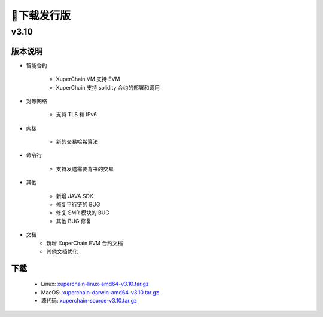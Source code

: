 下载发行版
=============

v3.10
>>>>>>>>>>>>>>

版本说明
----------

* 智能合约

    * XuperChain VM 支持 EVM 
    * XuperChain 支持 solidity 合约的部署和调用

* 对等网络

    * 支持 TLS 和 IPv6

* 内核

    * 新的交易哈希算法

* 命令行

    * 支持发送需要背书的交易

* 其他
    
    * 新增 JAVA SDK
    * 修复平行链的 BUG
    * 修复 SMR 模块的 BUG
    * 其他 BUG 修复

* 文档
    * 新增 XuperChain EVM 合约文档
    * 其他文档优化

下载
-------

   * Linux: `xuperchain-linux-amd64-v3.10.tar.gz <https://cms-store.bj.bcebos.com/xuperchain-linux-amd64-v3.10.tar.gz>`_
   * MacOS: `xuperchain-darwin-amd64-v3.10.tar.gz <https://cms-store.bj.bcebos.com/xuperchain-darwin-amd64-v3.10.tar.gz>`_
   * 源代码: `xuperchain-source-v3.10.tar.gz <https://cms-store.bj.bcebos.com/xuperchain-source-v3.10.tar.gz>`_ 